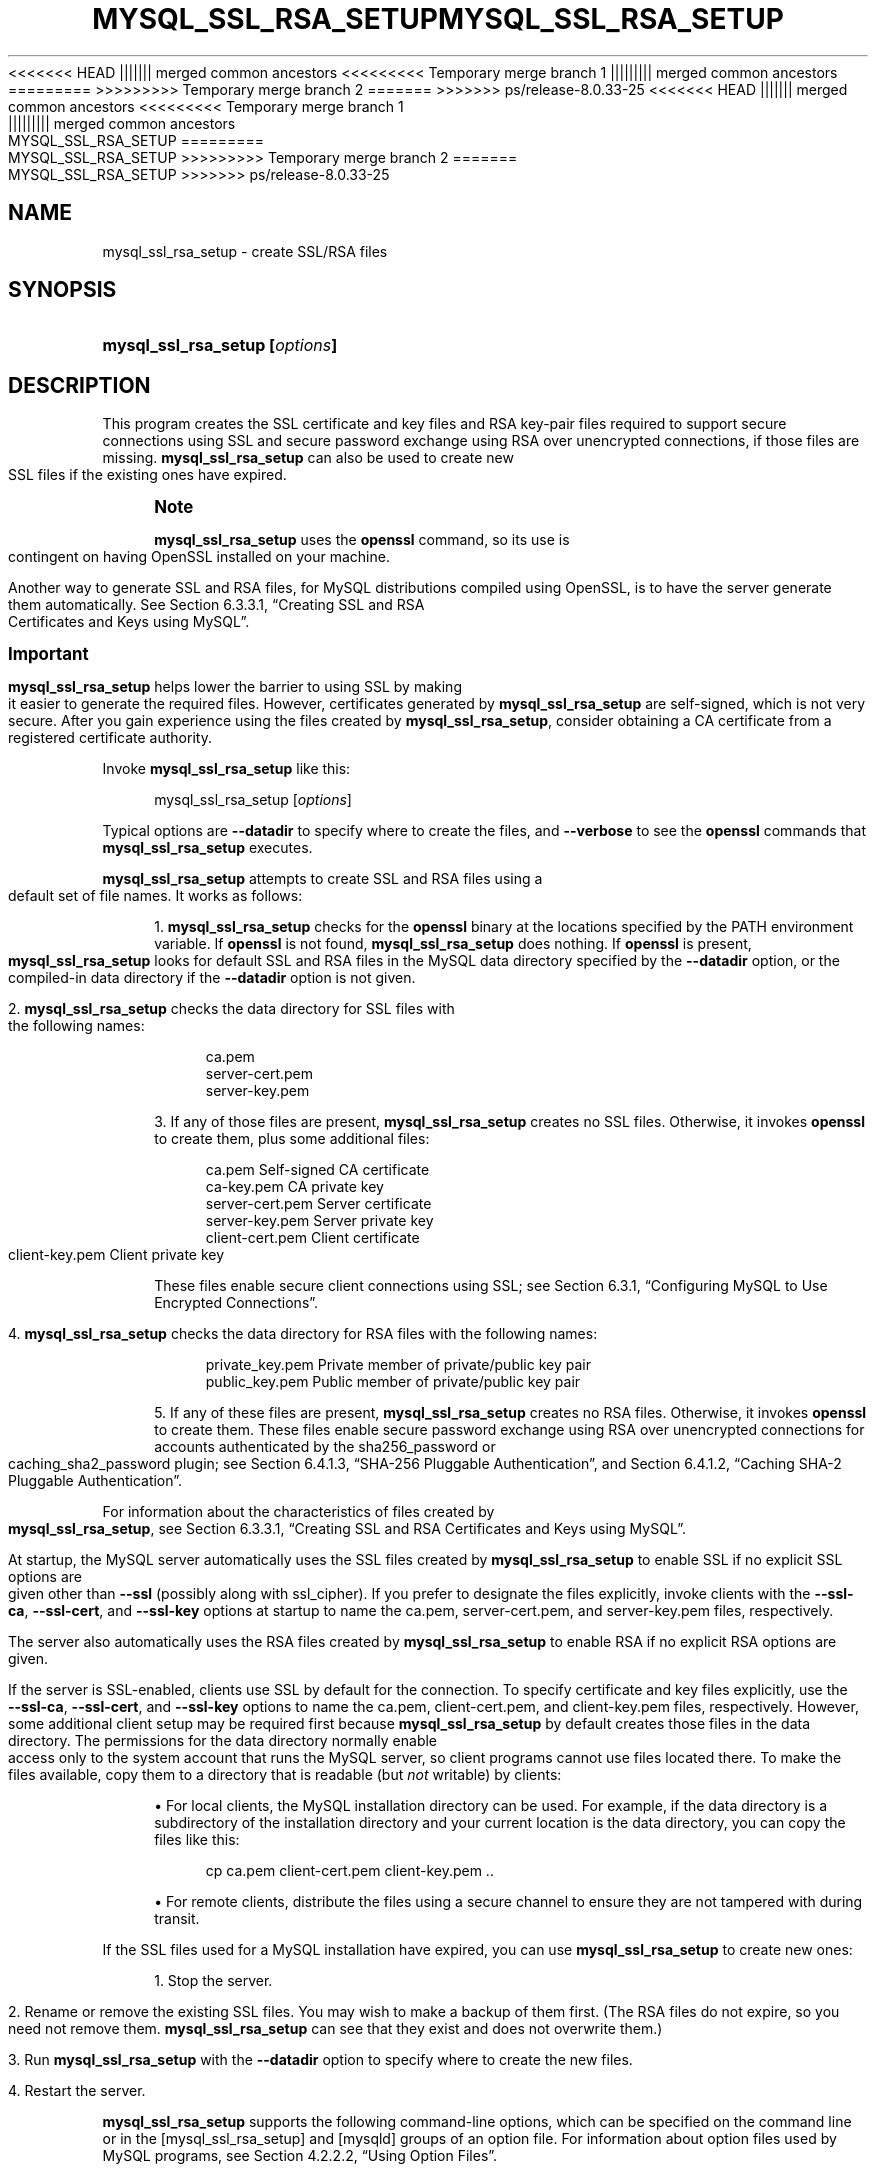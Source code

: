'\" t
.\"     Title: mysql_ssl_rsa_setup
.\"    Author: [FIXME: author] [see http://docbook.sf.net/el/author]
.\" Generator: DocBook XSL Stylesheets v1.79.1 <http://docbook.sf.net/>
<<<<<<< HEAD
.\"      Date: 11/26/2022
||||||| merged common ancestors
<<<<<<<<< Temporary merge branch 1
.\"      Date: 12/07/2022
||||||||| merged common ancestors
.\"      Date: 08/29/2022
=========
.\"      Date: 11/26/2022
>>>>>>>>> Temporary merge branch 2
=======
.\"      Date: 03/03/2023
>>>>>>> ps/release-8.0.33-25
.\"    Manual: MySQL Database System
.\"    Source: MySQL 8.0
.\"  Language: English
.\"
<<<<<<< HEAD
.TH "MYSQL_SSL_RSA_SETUP" "1" "11/26/2022" "MySQL 8\&.0" "MySQL Database System"
||||||| merged common ancestors
<<<<<<<<< Temporary merge branch 1
.TH "MYSQL_SSL_RSA_SETUP" "1" "12/07/2022" "MySQL 5\&.7" "MySQL Database System"
||||||||| merged common ancestors
.TH "MYSQL_SSL_RSA_SETUP" "1" "08/29/2022" "MySQL 5\&.7" "MySQL Database System"
=========
.TH "MYSQL_SSL_RSA_SETUP" "1" "11/26/2022" "MySQL 8\&.0" "MySQL Database System"
>>>>>>>>> Temporary merge branch 2
=======
.TH "MYSQL_SSL_RSA_SETUP" "1" "03/03/2023" "MySQL 8\&.0" "MySQL Database System"
>>>>>>> ps/release-8.0.33-25
.\" -----------------------------------------------------------------
.\" * Define some portability stuff
.\" -----------------------------------------------------------------
.\" ~~~~~~~~~~~~~~~~~~~~~~~~~~~~~~~~~~~~~~~~~~~~~~~~~~~~~~~~~~~~~~~~~
.\" http://bugs.debian.org/507673
.\" http://lists.gnu.org/archive/html/groff/2009-02/msg00013.html
.\" ~~~~~~~~~~~~~~~~~~~~~~~~~~~~~~~~~~~~~~~~~~~~~~~~~~~~~~~~~~~~~~~~~
.ie \n(.g .ds Aq \(aq
.el       .ds Aq '
.\" -----------------------------------------------------------------
.\" * set default formatting
.\" -----------------------------------------------------------------
.\" disable hyphenation
.nh
.\" disable justification (adjust text to left margin only)
.ad l
.\" -----------------------------------------------------------------
.\" * MAIN CONTENT STARTS HERE *
.\" -----------------------------------------------------------------
.SH "NAME"
mysql_ssl_rsa_setup \- create SSL/RSA files
.SH "SYNOPSIS"
.HP \w'\fBmysql_ssl_rsa_setup\ [\fR\fB\fIoptions\fR\fR\fB]\fR\ 'u
\fBmysql_ssl_rsa_setup [\fR\fB\fIoptions\fR\fR\fB]\fR
.SH "DESCRIPTION"
.PP
This program creates the SSL certificate and key files and RSA key\-pair files required to support secure connections using SSL and secure password exchange using RSA over unencrypted connections, if those files are missing\&.
\fBmysql_ssl_rsa_setup\fR
can also be used to create new SSL files if the existing ones have expired\&.
.if n \{\
.sp
.\}
.RS 4
.it 1 an-trap
.nr an-no-space-flag 1
.nr an-break-flag 1
.br
.ps +1
\fBNote\fR
.ps -1
.br
.PP
\fBmysql_ssl_rsa_setup\fR
uses the
\fBopenssl\fR
command, so its use is contingent on having OpenSSL installed on your machine\&.
.PP
Another way to generate SSL and RSA files, for MySQL distributions compiled using OpenSSL, is to have the server generate them automatically\&. See
Section\ \&6.3.3.1, \(lqCreating SSL and RSA Certificates and Keys using MySQL\(rq\&.
.sp .5v
.RE
.if n \{\
.sp
.\}
.RS 4
.it 1 an-trap
.nr an-no-space-flag 1
.nr an-break-flag 1
.br
.ps +1
\fBImportant\fR
.ps -1
.br
.PP
\fBmysql_ssl_rsa_setup\fR
helps lower the barrier to using SSL by making it easier to generate the required files\&. However, certificates generated by
\fBmysql_ssl_rsa_setup\fR
are self\-signed, which is not very secure\&. After you gain experience using the files created by
\fBmysql_ssl_rsa_setup\fR, consider obtaining a CA certificate from a registered certificate authority\&.
.sp .5v
.RE
.PP
Invoke
\fBmysql_ssl_rsa_setup\fR
like this:
.sp
.if n \{\
.RS 4
.\}
.nf
mysql_ssl_rsa_setup [\fIoptions\fR]
.fi
.if n \{\
.RE
.\}
.PP
Typical options are
\fB\-\-datadir\fR
to specify where to create the files, and
\fB\-\-verbose\fR
to see the
\fBopenssl\fR
commands that
\fBmysql_ssl_rsa_setup\fR
executes\&.
.PP
\fBmysql_ssl_rsa_setup\fR
attempts to create SSL and RSA files using a default set of file names\&. It works as follows:
.sp
.RS 4
.ie n \{\
\h'-04' 1.\h'+01'\c
.\}
.el \{\
.sp -1
.IP "  1." 4.2
.\}
\fBmysql_ssl_rsa_setup\fR
checks for the
\fBopenssl\fR
binary at the locations specified by the
PATH
environment variable\&. If
\fBopenssl\fR
is not found,
\fBmysql_ssl_rsa_setup\fR
does nothing\&. If
\fBopenssl\fR
is present,
\fBmysql_ssl_rsa_setup\fR
looks for default SSL and RSA files in the MySQL data directory specified by the
\fB\-\-datadir\fR
option, or the compiled\-in data directory if the
\fB\-\-datadir\fR
option is not given\&.
.RE
.sp
.RS 4
.ie n \{\
\h'-04' 2.\h'+01'\c
.\}
.el \{\
.sp -1
.IP "  2." 4.2
.\}
\fBmysql_ssl_rsa_setup\fR
checks the data directory for SSL files with the following names:
.sp
.if n \{\
.RS 4
.\}
.nf
ca\&.pem
server\-cert\&.pem
server\-key\&.pem
.fi
.if n \{\
.RE
.\}
.RE
.sp
.RS 4
.ie n \{\
\h'-04' 3.\h'+01'\c
.\}
.el \{\
.sp -1
.IP "  3." 4.2
.\}
If any of those files are present,
\fBmysql_ssl_rsa_setup\fR
creates no SSL files\&. Otherwise, it invokes
\fBopenssl\fR
to create them, plus some additional files:
.sp
.if n \{\
.RS 4
.\}
.nf
ca\&.pem               Self\-signed CA certificate
ca\-key\&.pem           CA private key
server\-cert\&.pem      Server certificate
server\-key\&.pem       Server private key
client\-cert\&.pem      Client certificate
client\-key\&.pem       Client private key
.fi
.if n \{\
.RE
.\}
.sp
These files enable secure client connections using SSL; see
Section\ \&6.3.1, \(lqConfiguring MySQL to Use Encrypted Connections\(rq\&.
.RE
.sp
.RS 4
.ie n \{\
\h'-04' 4.\h'+01'\c
.\}
.el \{\
.sp -1
.IP "  4." 4.2
.\}
\fBmysql_ssl_rsa_setup\fR
checks the data directory for RSA files with the following names:
.sp
.if n \{\
.RS 4
.\}
.nf
private_key\&.pem      Private member of private/public key pair
public_key\&.pem       Public member of private/public key pair
.fi
.if n \{\
.RE
.\}
.RE
.sp
.RS 4
.ie n \{\
\h'-04' 5.\h'+01'\c
.\}
.el \{\
.sp -1
.IP "  5." 4.2
.\}
If any of these files are present,
\fBmysql_ssl_rsa_setup\fR
creates no RSA files\&. Otherwise, it invokes
\fBopenssl\fR
to create them\&. These files enable secure password exchange using RSA over unencrypted connections for accounts authenticated by the
sha256_password
or
caching_sha2_password
plugin; see
Section\ \&6.4.1.3, \(lqSHA-256 Pluggable Authentication\(rq, and
Section\ \&6.4.1.2, \(lqCaching SHA-2 Pluggable Authentication\(rq\&.
.RE
.PP
For information about the characteristics of files created by
\fBmysql_ssl_rsa_setup\fR, see
Section\ \&6.3.3.1, \(lqCreating SSL and RSA Certificates and Keys using MySQL\(rq\&.
.PP
At startup, the MySQL server automatically uses the SSL files created by
\fBmysql_ssl_rsa_setup\fR
to enable SSL if no explicit SSL options are given other than
\fB\-\-ssl\fR
(possibly along with
ssl_cipher)\&. If you prefer to designate the files explicitly, invoke clients with the
\fB\-\-ssl\-ca\fR,
\fB\-\-ssl\-cert\fR, and
\fB\-\-ssl\-key\fR
options at startup to name the
ca\&.pem,
server\-cert\&.pem, and
server\-key\&.pem
files, respectively\&.
.PP
The server also automatically uses the RSA files created by
\fBmysql_ssl_rsa_setup\fR
to enable RSA if no explicit RSA options are given\&.
.PP
If the server is SSL\-enabled, clients use SSL by default for the connection\&. To specify certificate and key files explicitly, use the
\fB\-\-ssl\-ca\fR,
\fB\-\-ssl\-cert\fR, and
\fB\-\-ssl\-key\fR
options to name the
ca\&.pem,
client\-cert\&.pem, and
client\-key\&.pem
files, respectively\&. However, some additional client setup may be required first because
\fBmysql_ssl_rsa_setup\fR
by default creates those files in the data directory\&. The permissions for the data directory normally enable access only to the system account that runs the MySQL server, so client programs cannot use files located there\&. To make the files available, copy them to a directory that is readable (but
\fInot\fR
writable) by clients:
.sp
.RS 4
.ie n \{\
\h'-04'\(bu\h'+03'\c
.\}
.el \{\
.sp -1
.IP \(bu 2.3
.\}
For local clients, the MySQL installation directory can be used\&. For example, if the data directory is a subdirectory of the installation directory and your current location is the data directory, you can copy the files like this:
.sp
.if n \{\
.RS 4
.\}
.nf
cp ca\&.pem client\-cert\&.pem client\-key\&.pem \&.\&.
.fi
.if n \{\
.RE
.\}
.RE
.sp
.RS 4
.ie n \{\
\h'-04'\(bu\h'+03'\c
.\}
.el \{\
.sp -1
.IP \(bu 2.3
.\}
For remote clients, distribute the files using a secure channel to ensure they are not tampered with during transit\&.
.RE
.PP
If the SSL files used for a MySQL installation have expired, you can use
\fBmysql_ssl_rsa_setup\fR
to create new ones:
.sp
.RS 4
.ie n \{\
\h'-04' 1.\h'+01'\c
.\}
.el \{\
.sp -1
.IP "  1." 4.2
.\}
Stop the server\&.
.RE
.sp
.RS 4
.ie n \{\
\h'-04' 2.\h'+01'\c
.\}
.el \{\
.sp -1
.IP "  2." 4.2
.\}
Rename or remove the existing SSL files\&. You may wish to make a backup of them first\&. (The RSA files do not expire, so you need not remove them\&.
\fBmysql_ssl_rsa_setup\fR
can see that they exist and does not overwrite them\&.)
.RE
.sp
.RS 4
.ie n \{\
\h'-04' 3.\h'+01'\c
.\}
.el \{\
.sp -1
.IP "  3." 4.2
.\}
Run
\fBmysql_ssl_rsa_setup\fR
with the
\fB\-\-datadir\fR
option to specify where to create the new files\&.
.RE
.sp
.RS 4
.ie n \{\
\h'-04' 4.\h'+01'\c
.\}
.el \{\
.sp -1
.IP "  4." 4.2
.\}
Restart the server\&.
.RE
.PP
\fBmysql_ssl_rsa_setup\fR
supports the following command\-line options, which can be specified on the command line or in the
[mysql_ssl_rsa_setup]
and
[mysqld]
groups of an option file\&. For information about option files used by MySQL programs, see
Section\ \&4.2.2.2, \(lqUsing Option Files\(rq\&.
.sp
.RS 4
.ie n \{\
\h'-04'\(bu\h'+03'\c
.\}
.el \{\
.sp -1
.IP \(bu 2.3
.\}
\fB\-\-help\fR,
\fB?\fR
Display a help message and exit\&.
.RE
.sp
.RS 4
.ie n \{\
\h'-04'\(bu\h'+03'\c
.\}
.el \{\
.sp -1
.IP \(bu 2.3
.\}
\fB\-\-datadir=\fR\fB\fIdir_name\fR\fR
The path to the directory that
\fBmysql_ssl_rsa_setup\fR
should check for default SSL and RSA files and in which it should create files if they are missing\&. The default is the compiled\-in data directory\&.
.RE
.sp
.RS 4
.ie n \{\
\h'-04'\(bu\h'+03'\c
.\}
.el \{\
.sp -1
.IP \(bu 2.3
.\}
\fB\-\-suffix=\fR\fB\fIstr\fR\fR
The suffix for the Common Name attribute in X\&.509 certificates\&. The suffix value is limited to 17 characters\&. The default is based on the MySQL version number\&.
.RE
.sp
.RS 4
.ie n \{\
\h'-04'\(bu\h'+03'\c
.\}
.el \{\
.sp -1
.IP \(bu 2.3
.\}
\fB\-\-uid=name\fR,
\fB\-v\fR
The name of the user who should be the owner of any created files\&. The value is a user name, not a numeric user ID\&. In the absence of this option, files created by
\fBmysql_ssl_rsa_setup\fR
are owned by the user who executes it\&. This option is valid only if you execute the program as
root
on a system that supports the
chown()
system call\&.
.RE
.sp
.RS 4
.ie n \{\
\h'-04'\(bu\h'+03'\c
.\}
.el \{\
.sp -1
.IP \(bu 2.3
.\}
\fB\-\-verbose\fR,
\fB\-v\fR
Verbose mode\&. Produce more output about what the program does\&. For example, the program shows the
\fBopenssl\fR
commands it runs, and produces output to indicate whether it skips SSL or RSA file creation because some default file already exists\&.
.RE
.sp
.RS 4
.ie n \{\
\h'-04'\(bu\h'+03'\c
.\}
.el \{\
.sp -1
.IP \(bu 2.3
.\}
\fB\-\-version\fR,
\fB\-V\fR
Display version information and exit\&.
.RE
.SH "COPYRIGHT"
.br
.PP
Copyright \(co 1997, 2023, Oracle and/or its affiliates.
.PP
This documentation is free software; you can redistribute it and/or modify it only under the terms of the GNU General Public License as published by the Free Software Foundation; version 2 of the License.
.PP
This documentation is distributed in the hope that it will be useful, but WITHOUT ANY WARRANTY; without even the implied warranty of MERCHANTABILITY or FITNESS FOR A PARTICULAR PURPOSE. See the GNU General Public License for more details.
.PP
You should have received a copy of the GNU General Public License along with the program; if not, write to the Free Software Foundation, Inc., 51 Franklin Street, Fifth Floor, Boston, MA 02110-1301 USA or see http://www.gnu.org/licenses/.
.sp
.SH "SEE ALSO"
For more information, please refer to the MySQL Reference Manual,
which may already be installed locally and which is also available
online at http://dev.mysql.com/doc/.
.SH AUTHOR
Oracle Corporation (http://dev.mysql.com/).
